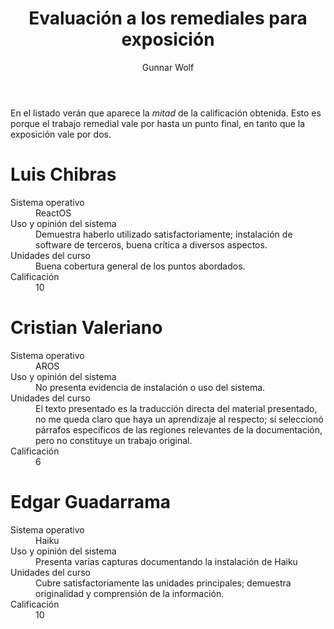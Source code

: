 #+title: Evaluación a los remediales para exposición
#+author: Gunnar Wolf

En el listado verán que aparece la /mitad/ de la calificación
obtenida. Esto es porque el trabajo remedial vale por hasta un punto
final, en tanto que la exposición vale por dos.

* Luis Chibras
- Sistema operativo :: ReactOS
- Uso y opinión del sistema ::
     Demuestra haberlo utilizado satisfactoriamente; instalación de
     software de terceros, buena crítica a diversos aspectos.
- Unidades del curso ::
     Buena cobertura general de los puntos abordados.
- Calificación :: 10

* Cristian Valeriano
- Sistema operativo :: AROS
- Uso y opinión del sistema ::
     No presenta evidencia de instalación o uso del sistema.
- Unidades del curso ::
     El texto presentado es la traducción directa del material
     presentado, no me queda claro que haya un aprendizaje al
     respecto; sí seleccionó párrafos específicos de las regiones
     relevantes de la documentación, pero no constituye un trabajo
     original.
- Calificación :: 6

* Edgar Guadarrama
- Sistema operativo :: Haiku
- Uso y opinión del sistema ::
     Presenta varias capturas documentando la instalación de Haiku
- Unidades del curso ::
     Cubre satisfactoriamente las unidades principales; demuestra
     originalidad y comprensión de la información.
- Calificación :: 10
